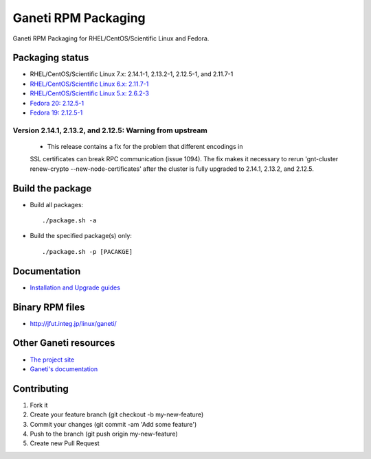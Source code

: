 Ganeti RPM Packaging
====================

Ganeti RPM Packaging for RHEL/CentOS/Scientific Linux and Fedora.

Packaging status
----------------

* RHEL/CentOS/Scientific Linux 7.x: 2.14.1-1, 2.13.2-1, 2.12.5-1, and 2.11.7-1
* `RHEL/CentOS/Scientific Linux 6.x: 2.11.7-1 <https://github.com/jfut/ganeti-rpm/tree/el6>`_
* `RHEL/CentOS/Scientific Linux 5.x: 2.6.2-3 <https://github.com/jfut/ganeti-rpm/tree/el5>`_
* `Fedora 20: 2.12.5-1 <https://github.com/jfut/ganeti-rpm/tree/f20>`_
* `Fedora 19: 2.12.5-1 <https://github.com/jfut/ganeti-rpm/tree/f19>`_

Version 2.14.1, 2.13.2, and 2.12.5: Warning from upstream
~~~~~~~~~~~~~~~~~~~~~~~~~~~~~~~~~~~~~~~~~~~~~~~~~~~~~~~~~

  - This release contains a fix for the problem that different encodings in
  SSL certificates can break RPC communication (issue 1094). The fix makes
  it necessary to rerun 'gnt-cluster renew-crypto --new-node-certificates'
  after the cluster is fully upgraded to 2.14.1, 2.13.2, and 2.12.5.

Build the package
-----------------

* Build all packages::

  ./package.sh -a

* Build the specified package(s) only::

  ./package.sh -p [PACAKGE]

Documentation
--------------

* `Installation and Upgrade guides <https://github.com/jfut/ganeti-rpm/tree/master/doc>`_

Binary RPM files
----------------

- http://jfut.integ.jp/linux/ganeti/

Other Ganeti resources
----------------------

* `The project site <http://code.google.com/p/ganeti/>`_
* `Ganeti's documentation <http://docs.ganeti.org/ganeti/current/html/>`_

Contributing
------------

1. Fork it
2. Create your feature branch (git checkout -b my-new-feature)
3. Commit your changes (git commit -am 'Add some feature')
4. Push to the branch (git push origin my-new-feature)
5. Create new Pull Request
